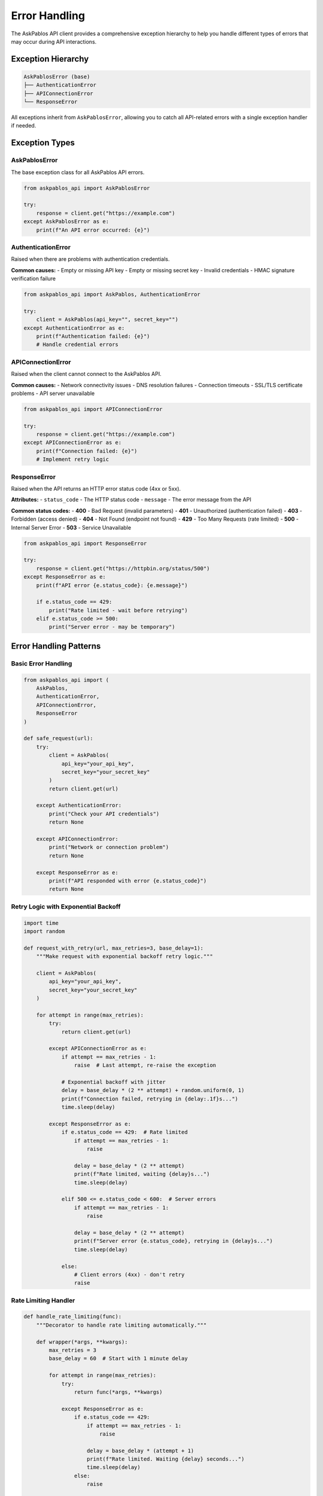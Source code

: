 Error Handling
==============

The AskPablos API client provides a comprehensive exception hierarchy to help you handle different types of errors that may occur during API interactions.

Exception Hierarchy
-------------------

.. code-block:: text

   AskPablosError (base)
   ├── AuthenticationError
   ├── APIConnectionError
   └── ResponseError

All exceptions inherit from ``AskPablosError``, allowing you to catch all API-related errors with a single exception handler if needed.

Exception Types
---------------

AskPablosError
~~~~~~~~~~~~~~

The base exception class for all AskPablos API errors.

.. code-block:: python

   from askpablos_api import AskPablosError

   try:
       response = client.get("https://example.com")
   except AskPablosError as e:
       print(f"An API error occurred: {e}")

AuthenticationError
~~~~~~~~~~~~~~~~~~~

Raised when there are problems with authentication credentials.

**Common causes:**
- Empty or missing API key
- Empty or missing secret key
- Invalid credentials
- HMAC signature verification failure

.. code-block:: python

   from askpablos_api import AskPablos, AuthenticationError

   try:
       client = AskPablos(api_key="", secret_key="")
   except AuthenticationError as e:
       print(f"Authentication failed: {e}")
       # Handle credential errors

APIConnectionError
~~~~~~~~~~~~~~~~~~

Raised when the client cannot connect to the AskPablos API.

**Common causes:**
- Network connectivity issues
- DNS resolution failures
- Connection timeouts
- SSL/TLS certificate problems
- API server unavailable

.. code-block:: python

   from askpablos_api import APIConnectionError

   try:
       response = client.get("https://example.com")
   except APIConnectionError as e:
       print(f"Connection failed: {e}")
       # Implement retry logic

ResponseError
~~~~~~~~~~~~~

Raised when the API returns an HTTP error status code (4xx or 5xx).

**Attributes:**
- ``status_code`` - The HTTP status code
- ``message`` - The error message from the API

**Common status codes:**
- **400** - Bad Request (invalid parameters)
- **401** - Unauthorized (authentication failed)
- **403** - Forbidden (access denied)
- **404** - Not Found (endpoint not found)
- **429** - Too Many Requests (rate limited)
- **500** - Internal Server Error
- **503** - Service Unavailable

.. code-block:: python

   from askpablos_api import ResponseError

   try:
       response = client.get("https://httpbin.org/status/500")
   except ResponseError as e:
       print(f"API error {e.status_code}: {e.message}")

       if e.status_code == 429:
           print("Rate limited - wait before retrying")
       elif e.status_code >= 500:
           print("Server error - may be temporary")

Error Handling Patterns
-----------------------

Basic Error Handling
~~~~~~~~~~~~~~~~~~~~~

.. code-block:: python

   from askpablos_api import (
       AskPablos,
       AuthenticationError,
       APIConnectionError,
       ResponseError
   )

   def safe_request(url):
       try:
           client = AskPablos(
               api_key="your_api_key",
               secret_key="your_secret_key"
           )
           return client.get(url)

       except AuthenticationError:
           print("Check your API credentials")
           return None

       except APIConnectionError:
           print("Network or connection problem")
           return None

       except ResponseError as e:
           print(f"API responded with error {e.status_code}")
           return None

Retry Logic with Exponential Backoff
~~~~~~~~~~~~~~~~~~~~~~~~~~~~~~~~~~~~~

.. code-block:: python

   import time
   import random

   def request_with_retry(url, max_retries=3, base_delay=1):
       """Make request with exponential backoff retry logic."""

       client = AskPablos(
           api_key="your_api_key",
           secret_key="your_secret_key"
       )

       for attempt in range(max_retries):
           try:
               return client.get(url)

           except APIConnectionError as e:
               if attempt == max_retries - 1:
                   raise  # Last attempt, re-raise the exception

               # Exponential backoff with jitter
               delay = base_delay * (2 ** attempt) + random.uniform(0, 1)
               print(f"Connection failed, retrying in {delay:.1f}s...")
               time.sleep(delay)

           except ResponseError as e:
               if e.status_code == 429:  # Rate limited
                   if attempt == max_retries - 1:
                       raise

                   delay = base_delay * (2 ** attempt)
                   print(f"Rate limited, waiting {delay}s...")
                   time.sleep(delay)

               elif 500 <= e.status_code < 600:  # Server errors
                   if attempt == max_retries - 1:
                       raise

                   delay = base_delay * (2 ** attempt)
                   print(f"Server error {e.status_code}, retrying in {delay}s...")
                   time.sleep(delay)

               else:
                   # Client errors (4xx) - don't retry
                   raise

Rate Limiting Handler
~~~~~~~~~~~~~~~~~~~~~

.. code-block:: python

   def handle_rate_limiting(func):
       """Decorator to handle rate limiting automatically."""

       def wrapper(*args, **kwargs):
           max_retries = 3
           base_delay = 60  # Start with 1 minute delay

           for attempt in range(max_retries):
               try:
                   return func(*args, **kwargs)

               except ResponseError as e:
                   if e.status_code == 429:
                       if attempt == max_retries - 1:
                           raise

                       delay = base_delay * (attempt + 1)
                       print(f"Rate limited. Waiting {delay} seconds...")
                       time.sleep(delay)
                   else:
                       raise

           return None

       return wrapper

   @handle_rate_limiting
   def fetch_data(url):
       client = AskPablos(api_key="...", secret_key="...")
       return client.get(url)

Circuit Breaker Pattern
~~~~~~~~~~~~~~~~~~~~~~~

.. code-block:: python

   from datetime import datetime, timedelta

   class CircuitBreaker:
       """Simple circuit breaker for API calls."""

       def __init__(self, failure_threshold=5, recovery_timeout=300):
           self.failure_threshold = failure_threshold
           self.recovery_timeout = recovery_timeout
           self.failure_count = 0
           self.last_failure_time = None
           self.state = 'CLOSED'  # CLOSED, OPEN, HALF_OPEN

       def can_execute(self):
           if self.state == 'CLOSED':
               return True
           elif self.state == 'OPEN':
               if (datetime.now() - self.last_failure_time).seconds > self.recovery_timeout:
                   self.state = 'HALF_OPEN'
                   return True
               return False
           else:  # HALF_OPEN
               return True

       def record_success(self):
           self.failure_count = 0
           self.state = 'CLOSED'

       def record_failure(self):
           self.failure_count += 1
           self.last_failure_time = datetime.now()

           if self.failure_count >= self.failure_threshold:
               self.state = 'OPEN'

   # Usage
   circuit_breaker = CircuitBreaker()

   def safe_api_call(url):
       if not circuit_breaker.can_execute():
           print("Circuit breaker is OPEN - skipping request")
           return None

       try:
           client = AskPablos(api_key="...", secret_key="...")
           response = client.get(url)
           circuit_breaker.record_success()
           return response

       except (APIConnectionError, ResponseError) as e:
           circuit_breaker.record_failure()
           print(f"Request failed: {e}")
           return None

Logging for Debugging
----------------------

Enable Debug Logging
~~~~~~~~~~~~~~~~~~~~~

.. code-block:: python

   from askpablos_api import configure_logging
   import logging

   # Enable debug logging to see detailed information
   configure_logging(level=logging.DEBUG)

   # Now all requests will be logged with full details
   client = AskPablos(api_key="...", secret_key="...")

   try:
       response = client.get("https://example.com")
   except Exception as e:
       # Error details will be in the logs
       print(f"Request failed: {e}")

Custom Error Handler
~~~~~~~~~~~~~~~~~~~~

.. code-block:: python

   import logging
   from askpablos_api import configure_logging, AskPablosError

   # Set up custom logging
   configure_logging(
       level=logging.INFO,
       format_string="%(asctime)s [%(levelname)s] %(name)s: %(message)s"
   )

   logger = logging.getLogger(__name__)

   def log_and_handle_error(func):
       """Decorator to log errors with context."""

       def wrapper(*args, **kwargs):
           try:
               return func(*args, **kwargs)
           except AskPablosError as e:
               logger.error(f"API error in {func.__name__}: {e}")
               # Add custom error handling logic here
               raise
           except Exception as e:
               logger.error(f"Unexpected error in {func.__name__}: {e}")
               raise

       return wrapper

   @log_and_handle_error
   def fetch_user_data(user_id):
       client = AskPablos(api_key="...", secret_key="...")
       return client.get(f"https://api.example.com/users/{user_id}")

Best Practices
--------------

1. **Always handle AuthenticationError** - Check credentials before making requests
2. **Implement retry logic** - For connection errors and server errors (5xx)
3. **Respect rate limits** - Handle 429 responses appropriately
4. **Don't retry client errors** - 4xx errors usually indicate invalid requests
5. **Use circuit breakers** - For protecting against cascading failures
6. **Log errors appropriately** - Include context but avoid logging sensitive data
7. **Set reasonable timeouts** - Don't let requests hang indefinitely
8. **Monitor error rates** - Track failures to identify patterns

Production-Ready Error Handler
------------------------------

.. code-block:: python

   import logging
   import time
   import json
   from datetime import datetime
   from askpablos_api import AskPablos, AskPablosError, ResponseError

   class RobustAskPablosClient:
       """Production-ready wrapper with comprehensive error handling."""

       def __init__(self, api_key, secret_key, max_retries=3):
           self.client = AskPablos(api_key=api_key, secret_key=secret_key)
           self.max_retries = max_retries
           self.logger = logging.getLogger(__name__)

       def get_with_retry(self, url, **kwargs):
           """Make GET request with retry logic and comprehensive error handling."""

           for attempt in range(self.max_retries):
               try:
                   response = self.client.get(url, **kwargs)

                   # Log successful request
                   self.logger.info(
                       f"Request successful: {url} "
                       f"(status: {response['status_code']}, "
                       f"time: {response['time_taken']:.2f}s)"
                   )

                   return response

               except ResponseError as e:
                   if e.status_code == 429:  # Rate limited
                       delay = min(60 * (attempt + 1), 300)  # Max 5 minutes
                       self.logger.warning(f"Rate limited, waiting {delay}s")
                       time.sleep(delay)
                       continue

                   elif 500 <= e.status_code < 600:  # Server error
                       if attempt < self.max_retries - 1:
                           delay = 2 ** attempt
                           self.logger.warning(f"Server error {e.status_code}, retrying in {delay}s")
                           time.sleep(delay)
                           continue

                   # Don't retry client errors or final attempt
                   self.logger.error(f"API error {e.status_code}: {e.message}")
                   raise

               except Exception as e:
                   if attempt < self.max_retries - 1:
                       delay = 2 ** attempt
                       self.logger.warning(f"Request failed: {e}, retrying in {delay}s")
                       time.sleep(delay)
                       continue

                   self.logger.error(f"Request failed after {self.max_retries} attempts: {e}")
                   raise

           # Should never reach here, but just in case
           raise Exception(f"Request failed after {self.max_retries} attempts")

   # Usage
   robust_client = RobustAskPablosClient(
       api_key="your_api_key",
       secret_key="your_secret_key"
   )

   try:
       response = robust_client.get_with_retry("https://api.example.com/data")
       print("Success!")
   except Exception as e:
       print(f"Final failure: {e}")

